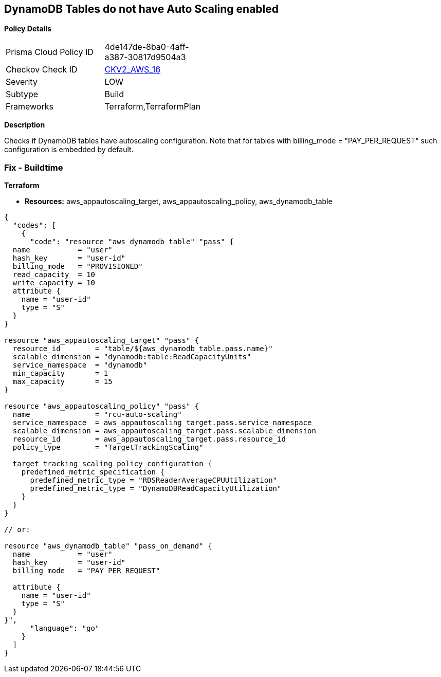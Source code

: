 == DynamoDB Tables do not have Auto Scaling enabled


*Policy Details* 

[width=45%]
[cols="1,1"]
|=== 
|Prisma Cloud Policy ID 
| 4de147de-8ba0-4aff-a387-30817d9504a3

|Checkov Check ID 
| https://github.com/bridgecrewio/checkov/blob/main/checkov/terraform/checks/graph_checks/aws/AutoScalingEnableOnDynamoDBTables.yaml[CKV2_AWS_16]

|Severity
|LOW

|Subtype
|Build

|Frameworks
|Terraform,TerraformPlan

|=== 



*Description* 


Checks if DynamoDB tables have autoscaling configuration.
Note that for tables with billing_mode = "PAY_PER_REQUEST" such configuration is embedded by default.

=== Fix - Buildtime


*Terraform* 


* *Resources:* aws_appautoscaling_target, aws_appautoscaling_policy, aws_dynamodb_table


[source,go]
----
{
  "codes": [
    {
      "code": "resource "aws_dynamodb_table" "pass" {
  name           = "user"
  hash_key       = "user-id"
  billing_mode   = "PROVISIONED"
  read_capacity  = 10
  write_capacity = 10
  attribute {
    name = "user-id"
    type = "S"
  }
}

resource "aws_appautoscaling_target" "pass" {
  resource_id        = "table/${aws_dynamodb_table.pass.name}"
  scalable_dimension = "dynamodb:table:ReadCapacityUnits"
  service_namespace  = "dynamodb"
  min_capacity       = 1
  max_capacity       = 15
}

resource "aws_appautoscaling_policy" "pass" {
  name               = "rcu-auto-scaling"
  service_namespace  = aws_appautoscaling_target.pass.service_namespace
  scalable_dimension = aws_appautoscaling_target.pass.scalable_dimension
  resource_id        = aws_appautoscaling_target.pass.resource_id
  policy_type        = "TargetTrackingScaling"

  target_tracking_scaling_policy_configuration {
    predefined_metric_specification {
      predefined_metric_type = "RDSReaderAverageCPUUtilization"
      predefined_metric_type = "DynamoDBReadCapacityUtilization"
    }
  }
}

// or:
    
resource "aws_dynamodb_table" "pass_on_demand" {
  name           = "user"
  hash_key       = "user-id"
  billing_mode   = "PAY_PER_REQUEST"

  attribute {
    name = "user-id"
    type = "S"
  }
}",
      "language": "go"
    }
  ]
}
----
